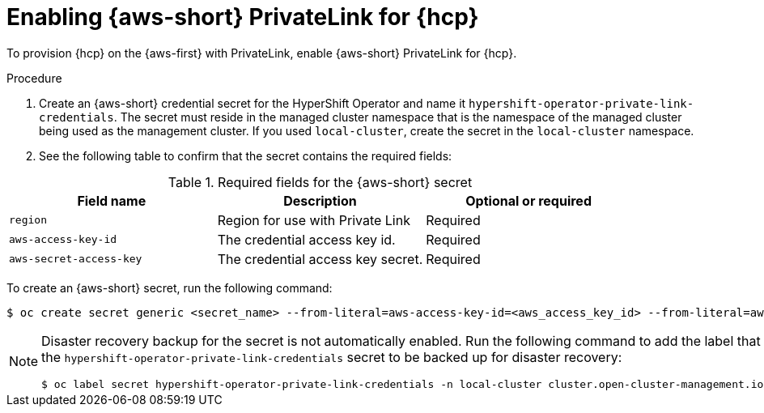 // Module included in the following assemblies:
//
// * hosted_control_planes/hcp-deploy/hcp-deploy-aws.adoc

:_mod-docs-content-type: PROCEDURE
[id="hcp-aws-enable-private-link_{context}"]
= Enabling {aws-short} PrivateLink for {hcp}

To provision {hcp} on the {aws-first} with PrivateLink, enable {aws-short} PrivateLink for {hcp}.

.Procedure

. Create an {aws-short} credential secret for the HyperShift Operator and name it `hypershift-operator-private-link-credentials`. The secret must reside in the managed cluster namespace that is the namespace of the managed cluster being used as the management cluster. If you used `local-cluster`, create the secret in the `local-cluster` namespace.

. See the following table to confirm that the secret contains the required fields:

.Required fields for the {aws-short} secret
[options="header"]
|===
| Field name | Description | Optional or required
| `region`
| Region for use with Private Link
| Required

| `aws-access-key-id`
| The credential access key id.
| Required

| `aws-secret-access-key`
| The credential access key secret.
| Required
|===


To create an {aws-short} secret, run the following command:

[source,terminal]
----
$ oc create secret generic <secret_name> --from-literal=aws-access-key-id=<aws_access_key_id> --from-literal=aws-secret-access-key=<aws_secret_access_key> --from-literal=region=<region> -n local-cluster
----

[NOTE]
====
Disaster recovery backup for the secret is not automatically enabled. Run the following command to add the label that enables the `hypershift-operator-private-link-credentials` secret to be backed up for disaster recovery:
[source,terminal]
----
$ oc label secret hypershift-operator-private-link-credentials -n local-cluster cluster.open-cluster-management.io/backup=""
----
====
